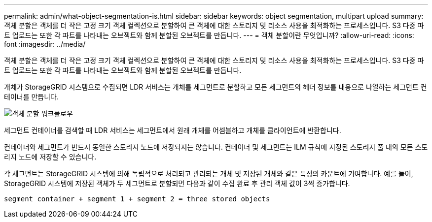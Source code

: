 ---
permalink: admin/what-object-segmentation-is.html 
sidebar: sidebar 
keywords: object segmentation, multipart upload 
summary: 객체 분할은 객체를 더 작은 고정 크기 객체 컬렉션으로 분할하여 큰 객체에 대한 스토리지 및 리소스 사용을 최적화하는 프로세스입니다. S3 다중 파트 업로드는 또한 각 파트를 나타내는 오브젝트와 함께 분할된 오브젝트를 만듭니다. 
---
= 객체 분할이란 무엇입니까?
:allow-uri-read: 
:icons: font
:imagesdir: ../media/


[role="lead"]
객체 분할은 객체를 더 작은 고정 크기 객체 컬렉션으로 분할하여 큰 객체에 대한 스토리지 및 리소스 사용을 최적화하는 프로세스입니다. S3 다중 파트 업로드는 또한 각 파트를 나타내는 오브젝트와 함께 분할된 오브젝트를 만듭니다.

개체가 StorageGRID 시스템으로 수집되면 LDR 서비스는 개체를 세그먼트로 분할하고 모든 세그먼트의 헤더 정보를 내용으로 나열하는 세그먼트 컨테이너를 만듭니다.

image::../media/object_segmentation_diagram.gif[객체 분할 워크플로우]

세그먼트 컨테이너를 검색할 때 LDR 서비스는 세그먼트에서 원래 개체를 어셈블하고 개체를 클라이언트에 반환합니다.

컨테이너와 세그먼트가 반드시 동일한 스토리지 노드에 저장되지는 않습니다. 컨테이너 및 세그먼트는 ILM 규칙에 지정된 스토리지 풀 내의 모든 스토리지 노드에 저장할 수 있습니다.

각 세그먼트는 StorageGRID 시스템에 의해 독립적으로 처리되고 관리되는 개체 및 저장된 개체와 같은 특성의 카운트에 기여합니다. 예를 들어, StorageGRID 시스템에 저장된 객체가 두 세그먼트로 분할되면 다음과 같이 수집 완료 후 관리 객체 값이 3씩 증가합니다.

`segment container + segment 1 + segment 2 = three stored objects`

